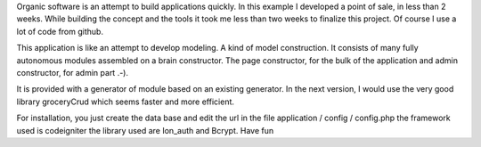 Organic software is an attempt to build applications quickly. In this example I developed a point of sale, in less than 2 weeks. While building the concept and the tools it took me less than two weeks to finalize this project. Of course I use a lot of code from github.

This application is like an attempt to develop modeling. A kind of model construction. It consists of many fully autonomous modules assembled on a brain constructor.
The page constructor, for the bulk of the application and admin constructor, for admin part .-).

It is provided with a generator of module based on an existing generator.
In the next version, I would use the very good library groceryCrud which seems faster and more efficient.

For installation, you just create the data base and edit the url in the file application / config / config.php 
the framework used is codeigniter
the library used are Ion_auth and Bcrypt.
Have fun
